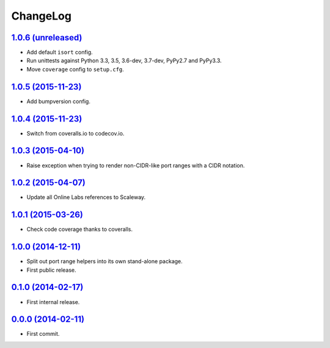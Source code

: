ChangeLog
=========


`1.0.6 (unreleased) <http://github.com/scaleway/port-range/compare/v1.0.5...develop>`_
--------------------------------------------------------------------------------------

* Add default ``isort`` config.
* Run unittests against Python 3.3, 3.5, 3.6-dev, 3.7-dev, PyPy2.7 and PyPy3.3.
* Move ``coverage`` config to ``setup.cfg``.


`1.0.5 (2015-11-23) <http://github.com/scaleway/port-range/compare/v1.0.4...v1.0.5>`_
-------------------------------------------------------------------------------------

* Add bumpversion config.


`1.0.4 (2015-11-23) <http://github.com/scaleway/port-range/compare/v1.0.3...v1.0.4>`_
-------------------------------------------------------------------------------------

* Switch from coveralls.io to codecov.io.


`1.0.3 (2015-04-10) <http://github.com/scaleway/port-range/compare/v1.0.2...v1.0.3>`_
-------------------------------------------------------------------------------------

* Raise exception when trying to render non-CIDR-like port ranges with a CIDR
  notation.


`1.0.2 (2015-04-07) <http://github.com/scaleway/port-range/compare/v1.0.1...v1.0.2>`_
-------------------------------------------------------------------------------------

* Update all Online Labs references to Scaleway.


`1.0.1 (2015-03-26) <http://github.com/scaleway/port-range/compare/v1.0.0...v1.0.1>`_
-------------------------------------------------------------------------------------

* Check code coverage thanks to coveralls.


`1.0.0 (2014-12-11) <http://github.com/scaleway/port-range/compare/v0.1.0...v1.0.0>`_
-------------------------------------------------------------------------------------

* Split out port range helpers into its own stand-alone package.
* First public release.


`0.1.0 (2014-02-17) <http://github.com/scaleway/port-range/compare/ffc707...v0.1.0>`_
-------------------------------------------------------------------------------------

* First internal release.


`0.0.0 (2014-02-11) <http://github.com/scaleway/port-range/commit/ffc707>`_
---------------------------------------------------------------------------

* First commit.
